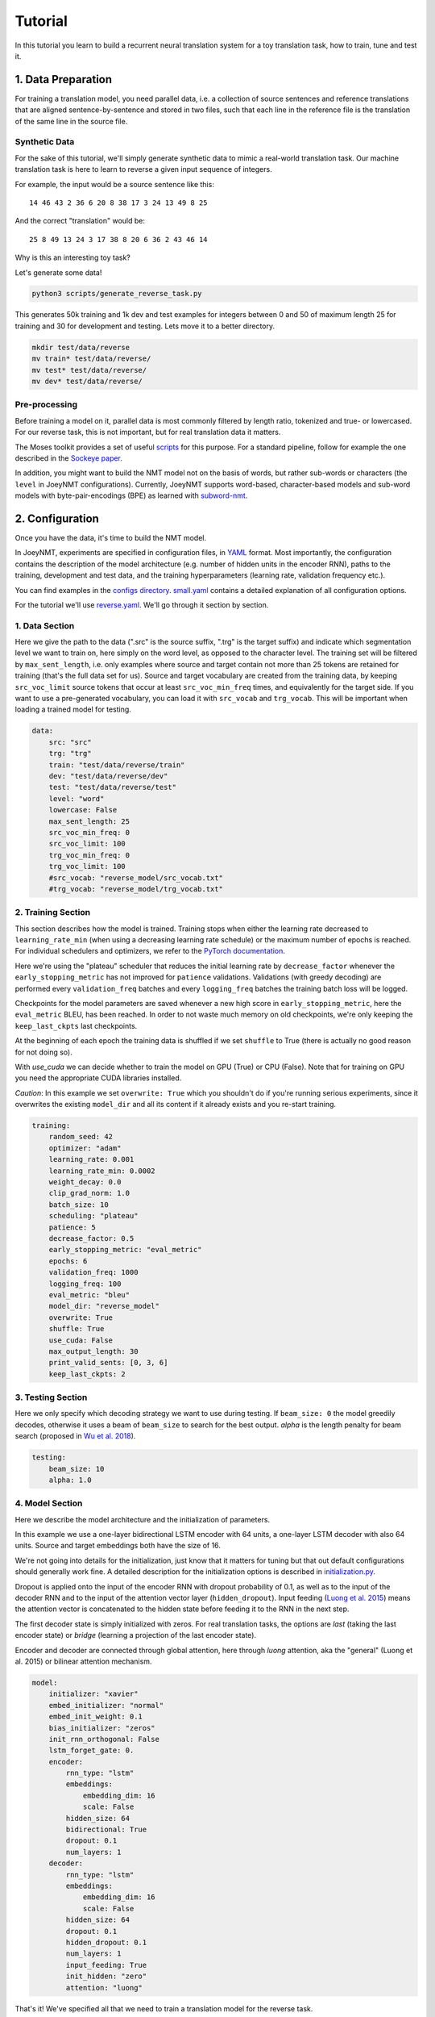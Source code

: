 .. _tutorial:

========
Tutorial
========

In this tutorial you learn to build a recurrent neural translation system for a toy translation task, how to train, tune and test it.


1. Data Preparation
===================
For training a translation model, you need parallel data, i.e. a collection of source sentences and reference translations that are aligned sentence-by-sentence and stored in two files,
such that each line in the reference file is the translation of the same line in the source file.


Synthetic Data
--------------

For the sake of this tutorial, we'll simply generate synthetic data to mimic a real-world translation task.
Our machine translation task is here to learn to reverse a given input sequence of integers.

For example, the input would be a source sentence like this:

::

    14 46 43 2 36 6 20 8 38 17 3 24 13 49 8 25

And the correct "translation" would be:

::

    25 8 49 13 24 3 17 38 8 20 6 36 2 43 46 14

Why is this an interesting toy task?

Let's generate some data!

.. code-block:: bash

    python3 scripts/generate_reverse_task.py

This generates 50k training and 1k dev and test examples for integers between 0 and 50 of maximum length 25 for training and 30 for development and testing.
Lets move it to a better directory.

.. code-block:: bash

    mkdir test/data/reverse
    mv train* test/data/reverse/
    mv test* test/data/reverse/
    mv dev* test/data/reverse/


Pre-processing
--------------

Before training a model on it, parallel data is most commonly filtered by length ratio, tokenized and true- or lowercased.
For our reverse task, this is not important, but for real translation data it matters.

The Moses toolkit provides a set of useful `scripts <https://github.com/moses-smt/mosesdecoder/tree/master/scripts>`_ for this purpose.
For a standard pipeline, follow for example the one described in the `Sockeye paper <https://arxiv.org/pdf/1712.05690.pdf>`_.

In addition, you might want to build the NMT model not on the basis of words, but rather sub-words or characters (the ``level`` in JoeyNMT configurations).
Currently, JoeyNMT supports word-based, character-based models and sub-word models with byte-pair-encodings (BPE) as learned with `subword-nmt <https://github.com/rsennrich/subword-nmt>`_.


2. Configuration
================

Once you have the data, it's time to build the NMT model.

In JoeyNMT, experiments are specified in configuration files, in `YAML <http://yaml.org/>`_ format.
Most importantly, the configuration contains the description of the model architecture (e.g. number of hidden units in the encoder RNN),
paths to the training, development and test data, and the training hyperparameters (learning rate, validation frequency etc.).

You can find examples in the `configs directory <https://github.com/joeynmt/joeynmt/tree/master/configs>`_.
`small.yaml <https://github.com/joeynmt/joeynmt/tree/master/configs/small.yaml>`_ contains a detailed explanation of all configuration options.

For the tutorial we'll use `reverse.yaml <https://github.com/joeynmt/joeynmt/tree/master/configs/reverse.yaml>`_. We'll go through it section by section.

1. Data Section
---------------

Here we give the path to the data (".src" is the source suffix, ".trg" is the target suffix)
and indicate which segmentation level we want to train on, here simply on the word level, as opposed to the character level.
The training set will be filtered by ``max_sent_length``, i.e. only examples where source and target contain not more than 25 tokens are retained for training (that's the full data set for us).
Source and target vocabulary are created from the training data, by keeping ``src_voc_limit`` source tokens that occur at least ``src_voc_min_freq`` times, and equivalently for the target side.
If you want to use a pre-generated vocabulary, you can load it with ``src_vocab`` and ``trg_vocab``. This will be important when loading a trained model for testing.

.. code-block:: python

    data:
        src: "src"
        trg: "trg"
        train: "test/data/reverse/train"
        dev: "test/data/reverse/dev"
        test: "test/data/reverse/test"
        level: "word"
        lowercase: False
        max_sent_length: 25
        src_voc_min_freq: 0
        src_voc_limit: 100
        trg_voc_min_freq: 0
        trg_voc_limit: 100
        #src_vocab: "reverse_model/src_vocab.txt"
        #trg_vocab: "reverse_model/trg_vocab.txt"


2. Training Section
-------------------

This section describes how the model is trained.
Training stops when either the learning rate decreased to ``learning_rate_min`` (when using a decreasing learning rate schedule) or the maximum number of epochs is reached.
For individual schedulers and optimizers, we refer to the `PyTorch documentation <https://pytorch.org/docs/stable/index.html>`_.

Here we're using the "plateau" scheduler that reduces the initial learning rate by ``decrease_factor`` whenever the ``early_stopping_metric`` has not improved for ``patience`` validations.
Validations (with greedy decoding) are performed every ``validation_freq`` batches and every ``logging_freq`` batches the training batch loss will be logged.

Checkpoints for the model parameters are saved whenever a new high score in ``early_stopping_metric``, here the ``eval_metric`` BLEU, has been reached.
In order to not waste much memory on old checkpoints, we're only keeping the ``keep_last_ckpts`` last checkpoints.

At the beginning of each epoch the training data is shuffled if we set ``shuffle`` to True (there is actually no good reason for not doing so).

With `use_cuda` we can decide whether to train the model on GPU (True) or CPU (False). Note that for training on GPU you need the appropriate CUDA libraries installed.

*Caution*: In this example we set ``overwrite: True`` which you shouldn't do if you're running serious experiments, since it overwrites the existing ``model_dir`` and all its content if it already exists and you re-start training.

.. code-block:: python

    training:
        random_seed: 42
        optimizer: "adam"
        learning_rate: 0.001
        learning_rate_min: 0.0002
        weight_decay: 0.0
        clip_grad_norm: 1.0
        batch_size: 10
        scheduling: "plateau"
        patience: 5
        decrease_factor: 0.5
        early_stopping_metric: "eval_metric"
        epochs: 6
        validation_freq: 1000
        logging_freq: 100
        eval_metric: "bleu"
        model_dir: "reverse_model"
        overwrite: True
        shuffle: True
        use_cuda: False
        max_output_length: 30
        print_valid_sents: [0, 3, 6]
        keep_last_ckpts: 2


3. Testing Section
------------------

Here we only specify which decoding strategy we want to use during testing. If ``beam_size: 0`` the model greedily decodes, otherwise it uses a beam of ``beam_size`` to search for the best output.
`alpha` is the length penalty for beam search (proposed in `Wu et al. 2018 <https://arxiv.org/pdf/1609.08144.pdf>`_).

.. code-block:: python

    testing:
        beam_size: 10
        alpha: 1.0


4. Model Section
----------------

Here we describe the model architecture and the initialization of parameters.

In this example we use a one-layer bidirectional LSTM encoder with 64 units, a one-layer LSTM decoder with also 64 units.
Source and target embeddings both have the size of 16.

We're not going into details for the initialization, just know that it matters for tuning but that out default configurations should generally work fine.
A detailed description for the initialization options is described in `initialization.py <https://github.com/joeynmt/joeynmt/blob/master/joeynmt/initialization.py#L60>`_.

Dropout is applied onto the input of the encoder RNN with dropout probability of 0.1, as well as to the input of the decoder RNN and to the input of the attention vector layer (``hidden_dropout``).
Input feeding (`Luong et al. 2015 <https://aclweb.org/anthology/D15-1166>`_) means the attention vector is concatenated to the hidden state before feeding it to the RNN in the next step.

The first decoder state is simply initialized with zeros. For real translation tasks, the options are `last` (taking the last encoder state) or `bridge` (learning a projection of the last encoder state).

Encoder and decoder are connected through global attention, here through `luong` attention, aka the "general" (Luong et al. 2015) or bilinear attention mechanism.

.. code-block:: python

    model:
        initializer: "xavier"
        embed_initializer: "normal"
        embed_init_weight: 0.1
        bias_initializer: "zeros"
        init_rnn_orthogonal: False
        lstm_forget_gate: 0.
        encoder:
            rnn_type: "lstm"
            embeddings:
                embedding_dim: 16
                scale: False
            hidden_size: 64
            bidirectional: True
            dropout: 0.1
            num_layers: 1
        decoder:
            rnn_type: "lstm"
            embeddings:
                embedding_dim: 16
                scale: False
            hidden_size: 64
            dropout: 0.1
            hidden_dropout: 0.1
            num_layers: 1
            input_feeding: True
            init_hidden: "zero"
            attention: "luong"

That's it! We've specified all that we need to train a translation model for the reverse task.

3. Training
===========

Start
-----
For training, run the following command:

.. code-block:: bash

    python3 -m joeynmt train configs/reverse.yaml


This will train a model on the reverse data specified in the config,
validate on validation data,
and store model parameters, vocabularies, validation outputs and a small number of attention plots in the ``reverse_model`` directory.

Progress Tracking
-----------------

The Log File
^^^^^^^^^^^^

During training the JoeyNMT will print the training log to stdout, and also save it to a log file ``reverse_model/train.log``.
It reports information about the model, like the total number of parameters, the vocabulary size, the data sizes.
You can doublecheck that what you specified in the configuration above is actually matching the model that is now training.

After the reports on the model should see something like this:

::

    2019-04-10 23:14:59,056 Epoch 1 Step: 800 Batch Loss: 58.698814 Tokens per Sec: 11418.961022
    2019-04-10 23:15:08,522 Epoch 1 Step: 1000 Batch Loss: 71.565094 Tokens per Sec: 14743.648984
    2019-04-10 23:15:17,651 Hooray! New best validation result [eval_metric]!
    2019-04-10 23:15:17,655 Example #0
    2019-04-10 23:15:17,655         Raw source: ['33', '9', '15', '3', '14', '33', '32', '42', '23', '12', '14', '17', '4', '35', '0', '48', '46', '36', '46', '27', '2', '34', '35', '17', '36', '39', '7', '14', '9', '0']
    2019-04-10 23:15:17,655         Source: 33 9 15 3 14 33 32 42 23 12 14 17 4 35 0 48 46 36 46 27 2 34 35 17 36 39 7 14 9 0
    2019-04-10 23:15:17,655         Reference: 0 9 14 7 39 36 17 35 34 2 27 46 36 46 48 0 35 4 17 14 12 23 42 32 33 14 3 15 9 33
    2019-04-10 23:15:17,655         Raw hypothesis: ['0', '9', '14', '7', '39', '36', '17', '40', '35', '2', '26', '47', '22', '12', '46', '46', '42', '42', '42', '24', '24', '24', '24', '24', '24', '24', '24', '24', '24', '24']
    2019-04-10 23:15:17,655         Hypothesis: 0 9 14 7 39 36 17 40 35 2 26 47 22 12 46 46 42 42 42 24 24 24 24 24 24 24 24 24 24 24
    ...
    2019-04-10 23:15:17,656 Validation result at epoch 1, step 1000: bleu: 37.957326, loss: 34737.589844, ppl: 8.401401, duration: 9.1334s

The training batch loss is logged every 200 mini-batches, as specified in the configuration, and every 1000 batches the model is validated on the dev set.
So after 1000 batches the model achieves a BLEU score of 37.96 (which will not be that fast for a real translation task, our reverse task is much easier).
You can see that the model prediction is only partially correct, up to the 7th token.

The loss on individual batches might vary and not only decrease, but after every completed epoch, the accumulated training loss for the whole training set is reported.
This quantity should decrease if your model is properly learning.

Validation Reports
^^^^^^^^^^^^^^^^^^

The scores on the validation set express how well your model is generalizing to unseen data.
The ``validations.txt`` file in the model directory reports the validation results (Loss, evaluation metric (here: BLEU), Perplexity (PPL)) and the current learning rate at every validation point.

For our example, the first lines should look like this:

::

    Steps: 1000     Loss: 34737.58984       PPL: 8.40140    bleu: 37.95733  LR: 0.00100000  *
    Steps: 2000     Loss: 14954.59082       PPL: 2.49997    bleu: 74.06024  LR: 0.00100000  *
    Steps: 3000     Loss: 12533.76465       PPL: 2.15535    bleu: 83.41361  LR: 0.00100000  *
    Steps: 4000     Loss: 12846.20703       PPL: 2.19701    bleu: 80.79483  LR: 0.00100000

Models are saved whenever a new best validation score is reached, in ``batch_no.ckpt``, where ``batch_no`` is the number of batches the model has been trained on so far.
You can see when a checkpoint was saved by the asterisk at the end of the line in ``validations.txt``.
``best.ckpt`` links to the checkpoint that has so far achieved the best validation score.

Learning Curves
^^^^^^^^^^^^^^^

JoeyNMT provides a `script <https://github.com/joeynmt/joeynmt/blob/master/scripts/plot_validations.py>`_ to plot validation scores with matplotlib.
You can choose several models and metrics to plot. For now, we're interested in BLEU and perplexity and we want to save it as png.

.. code-block:: bash

    python3 scripts/plot_validations.py reverse_model --plot_values bleu PPL  --output_path reverse_model/bleu-ppl.png

It should look like this:

.. image:: ../images/bleu-ppl.png
    :width: 150px
    :align: center
    :height: 300px
    :alt: validation curves

Tensorboard
^^^^^^^^^^^

JoeyNMT additionally uses `TensorboardX <https://github.com/lanpa/tensorboardX>`_ to visualize training and validation curves and attention matrices during training.
Launch `Tensorboard <https://github.com/tensorflow/tensorboard>`_ (requires installation that is not included in JoeyNMTs requirements) like this:

.. code-block:: bash

    tensorboard --logdir reverse_model/tensorboard

and then open the url (default: ``localhost:6006``) with a browser.

You should see something like that:

.. image:: ../images/tensorboard.png
    :width: 374px
    :align: center
    :height: 196px
    :alt: tensorboard

We can now inspect the training loss curves, both for individual batches

.. image:: ../images/train_train_batch_loss.png
    :width: 265px
    :align: center
    :height: 100px
    :alt: train batch loss

and for the whole training set:

.. image:: ../images/train_train_epoch_loss.png
    :width: 330px
    :align: center
    :height: 200px
    :alt: train epoch loss

and the validation loss:

.. image:: ../images/valid_valid_loss.png
    :width: 330px
    :align: center
    :height: 200px
    :alt: validation loss

Looks good! Training and validation loss are decreasing, that means the model is doing well.

Attention Visualization
-----------------------

Attention scores often allow us a more visual inspection of what the model has learned.
For every pair of source and target token the model computes attention scores, so we can visualize this matrix.
JoeyNMT automatically saves plots of attention scores for examples of the validation set (the ones you picked for ``print_valid_examples``) and saves them in your model directory.

Here's an example, target tokens as columns and source tokens as rows:

.. image:: ../images/attention_reverse.png
    :width: 300px
    :align: center
    :height: 300px
    :alt: attention for reverse model

The bright colors mean that these positions got high attention, the dark colors mean there was not much attention.
We can see here that the model has figured out to give "2" on the source high attention when it has to generate "2" on the target side.

Tensorboard (tab: "images") allows us to inspect how attention develops over time, here's what happened for a relatively short sentence:

.. image:: ../images/attention_0.gif
    :width: 400px
    :align: center
    :height: 400px
    :alt: attention over time

For real machine translation tasks, the attention looks less monotonic, for example for an IWSLT de-en model like this:

.. image:: ../images/attention_iwslt.png
    :width: 400px
    :align: center
    :height: 400px
    :alt: attention iwslt


4. Testing
==========

There are *three* options for testing what the model has learned.

In general, testing works by loading a trained model (``load_model`` in the configuration) and feeding it new sources that it will generate predictions for.

1. Test Set Evaluation
----------------------

For testing and evaluating on the parallel test set specified in the configuration, run

.. code-block:: bash

    python3 -m joeynmt test reverse_model/config.yaml --output_path reverse_model/predictions

This will generate beam search translations for dev and test set (as specified in the configuration) in ``reverse_model/predictions.[dev|test]``
with the latest/best model in the ``reverse_model` directory (or a specific checkpoint set with ``load_model``).
It will also evaluate the outputs with ``eval_metric`` and print the evaluation result.
If ``--output_path`` is not specified, it will not store the translation, and solely do the evaluation and print the results.

The evaluation for our reverse model should look like this:

::

    test bleu: 98.48812178559285 [Beam search decoding with beam size = 10 and alpha = 1.0]
    Translations saved to: reverse_model/test_predictions.test
    dev  bleu: 98.80524689263555 [Beam search decoding with beam size = 10 and alpha = 1.0]
    Translations saved to: reverse_model/test_predictions.dev

Once again you can see that the reverse task is relatively easy to learn, while for translation high BLEU scores like this would be miraculous/suspicious.


2. File Translation
-------------------

In order to translate the contents of any file (one source sentence per line) not contained in the configuration (here ``my_input.txt``), simply run

.. code-block:: bash

    echo $'2 34 43 21 2 \n3 4 5 6 7 8 9 10 11 12' > my_input.txt
    python3 -m joeynmt translate reverse_model/config.yaml < my_input.txt

The translations will be written to stdout or alternatively ``--output_path`` if specified.

For this example the output (all correct!) will be

::

        2 21 43 34 2
        12 11 10 9 8 7 6 5 4 3


3. Interactive
--------------
If you just want try a few examples, run

.. code-block:: bash

    python3 -m joeynmt translate reverse_model/config.yaml

and you'll be prompted to type input sentences that JoeyNMT will then translate with the model specified in the configuration.

Let's try a challenging long one:

::

    Please enter a source sentence (pre-processed):
    1 23 23 43 34 2 2 2 2 2 4 5 32 47 47 47 21 20 0 10 10 10 10 10 8 7 33 36 37
    JoeyNMT: 37 36 33 7 8 10 10 10 10 10 0 20 21 47 47 47 32 5 4 2 2 2 2 2 34 43 23 10 1


5. Tuning
=========
Trying out different combinations of hyperparameters to improve the model is called "tuning".
Improving the model could mean in terms of generalization performance at the end of training, faster convergence or making it more efficient or smaller while achieving the same quality.
For our case that means going back to the configuration and changing a few of the hyperparameters.

For example, let's try out what happens if we increase the batch size to 50 or reduce it to 2 (and change the "model_dir"!).
For a one-to-one comparison we consequently need to divide or multiply the validation frequency by 5, respectively, since the "steps" are counted in terms of mini-batches.
In the plot below we can see that we reach approximately the same quality after 6 epochs, but that the shape of the curves looks quite different.
In this case, a small mini-batch size leads to the fastest progress but also takes noticeabl longer to complete the full 6 epochs in terms of wall-clock time.

.. image:: ../images/reverse_comparison.png
    :width: 450px
    :align: center
    :height: 300px
    :alt: comparison of mini-batch sizes

You might have noticed that there are lots hyperparameters and that you can't possible try out all combinations to find the best model.
What is commonly done instead of an exhaustive search is grid search over a small subset of hyperparameters,
or random search (`Bergstra & Bengio 2012 <http://www.jmlr.org/papers/volume13/bergstra12a/bergstra12a.pdf>`_), which is usually the more efficient solution.

6. What's next?
===============
If you want to implement something new in JoeyNMT or dive a bit deeper, you should take a look at the architecture :ref:`overview` and explore the API documentation of :ref:`modules`.

Other than that, we hope that you found this tutorial helpful. Please leave an `issue on Github <https://github.com/joeynmt/joeynmt/issues>`_ if you had trouble with anything or have ideas for improvement.
